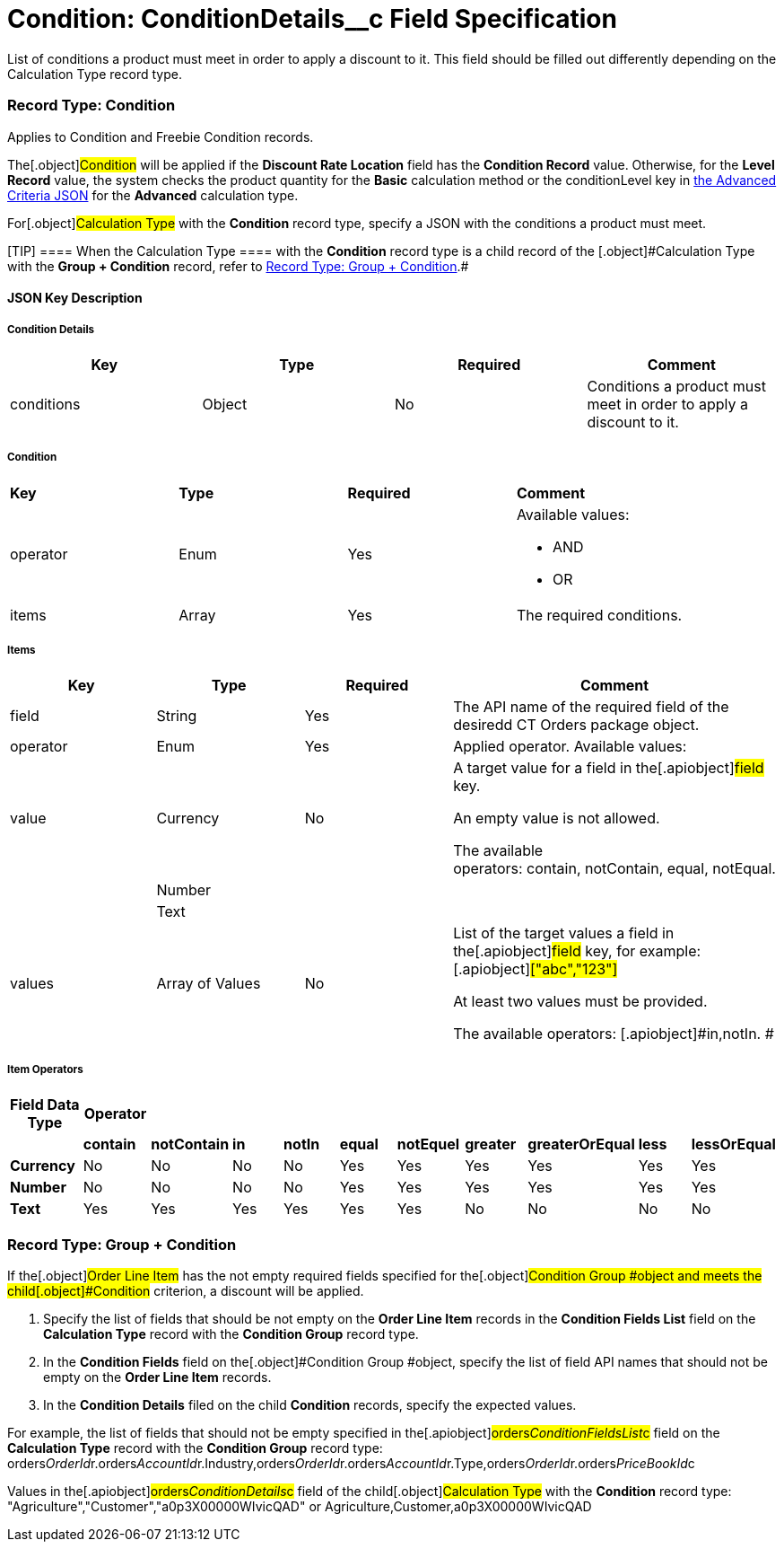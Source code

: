 = Condition: ConditionDetails__c Field Specification

List of conditions a product must meet in order to apply a discount to
it. This field should be filled out differently depending on the
[.object]#Calculation Type# record type.

:toc: :toclevels: 3

[[h4_493853140]]
=== Record Type: Condition

Applies to [.object]#Condition# and [.object]#Freebie
Condition# records.

The[.object]#Condition# will be applied if the *Discount Rate
Location* field has the *Condition Record* value. Otherwise, for
the *Level Record* value, the system checks the product quantity for
the *Basic* calculation method or
the [.apiobject]#conditionLevel# key
in link:admin-guide/managing-ct-orders/discount-management/discount-data-model/condition-field-reference/condition-advancedcriteria-c-field-specification#h2__1997029544[the
Advanced Criteria JSON] for the *Advanced* calculation type. 



For[.object]#Calculation Type# with the *Condition* record
type, specify a JSON with the conditions a product must meet.

[TIP] ==== When the [.object]#Calculation Type ==== with
the *Condition* record type is a child record of the
[.object]#Calculation Type# with the *Group {plus} Condition* record, refer to link:admin-guide/managing-ct-orders/discount-management/discount-data-model/condition-field-reference/condition-conditiondetails-c-field-specification#h4_1294571464[Record
Type: Group {plus} Condition].#

[[h3_469009993]]
==== JSON Key Description

[[h4__804310595]]
===== Condition Details



[width="100%",cols="25%,25%,25%,25%",]
|===
|*Key* |*Type* |*Required* |*Comment*

|conditions |Object |No |Conditions a product must meet in order
to apply a discount to it.
|===



[[h4__1323252625]]
===== Condition



[width="100%",cols="25%,25%,25%,25%",]
|===
|*Key* |*Type* |*Required* |*Comment*
|operator |Enum |Yes a|
Available values:

* AND
* OR

|items |Array |Yes |The required conditions.
|===



[[h4__938831642]]
===== Items



[width="100%",cols="25%,25%,25%,25%",]
|===
|*Key* |*Type* |*Required* |*Comment*

|field |String |Yes |The API name of the required field of the
desiredd CT Orders package object.

|[.apiobject]#operator# |Enum |Yes |Applied operator.
Available values:

|value |Currency |No a|
A target value for a field in the[.apiobject]#field# key.

An empty value is not allowed.

The available
operators: [.apiobject]#contain#, [.apiobject]#notContain#, [.apiobject]#equal#, [.apiobject]#notEqual#.

| |Number | |

| |Text | |

|[.apiobject]#values# |Array of Values |No a|
List of the target values a field in the[.apiobject]#field#
key, for example:[.apiobject]#["abc","123"]#

[.apiobject]#At least two values must be provided.#

[.apiobject]#The available
operators: [.apiobject]#in#,[.apiobject]#notIn#. #

|===



[[h4__1448410204]]
===== Item Operators



[width="100%",cols="10%,^9%,^9%,^9%,^9%,^9%,^9%,^9%,^9%,^9%,^9%",]
|===
|*Field Data Type* |*Operator* | | | | | | | | |

| |*contain* |*notContain* a|
*in*

|*notIn* |*equal* |*notEquel* a|
*greater*

|*greaterOrEqual* a|
*less*

a|
*lessOrEqual*

|*Currency* |No |No |No |No |Yes |Yes |Yes |Yes |Yes
a|
Yes

|*Number* |No |No |No |No |Yes |Yes |Yes |Yes |Yes
a|
Yes

|*Text* a|
Yes

|Yes |Yes |Yes |Yes |Yes |No |No |No |No
|===

[[h4_1294571464]]
=== Record Type: Group {plus} Condition

If the[.object]#Order Line Item# has the not empty required
fields specified for the[.object]#Condition Group #object and
meets the child[.object]#Condition# criterion, a discount will
be applied.

. Specify the list of fields that should be not empty on the *Order Line
Item* records in the *Condition Fields List* field on the *Calculation
Type* record with the *Condition Group* record type.
. In the *Condition Fields* field on the[.object]#Condition
Group #object, specify the list of field API names that should not be
empty on the *Order Line Item* records.
. In the *Condition Details* filed on the child *Condition* records,
specify the expected values.



For example, the list of fields that should not be empty specified in
the[.apiobject]#orders__ConditionFieldsList__c# field
on the *Calculation Type* record with the *Condition Group* record type:
[.apiobject]#orders__OrderId__r.orders__AccountId__r.Industry,orders__OrderId__r.orders__AccountId__r.Type,orders__OrderId__r.orders__PriceBookId__c#



Values in the[.apiobject]#orders__ConditionDetails__c#
field of the child[.object]#Calculation Type# with the
*Condition* record type:
[.apiobject]#"Agriculture","Customer","a0p3X00000WIvicQAD"# or
[.apiobject]#Agriculture,Customer,a0p3X00000WIvicQAD#
